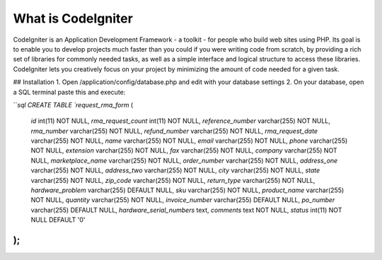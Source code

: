 ###################
What is CodeIgniter
###################

CodeIgniter is an Application Development Framework - a toolkit - for people
who build web sites using PHP. Its goal is to enable you to develop projects
much faster than you could if you were writing code from scratch, by providing
a rich set of libraries for commonly needed tasks, as well as a simple
interface and logical structure to access these libraries. CodeIgniter lets
you creatively focus on your project by minimizing the amount of code needed
for a given task.

## Installation
1. Open /application/config/database.php and edit with your database settings
2. On your database, open a SQL terminal paste this and execute:

```sql
CREATE TABLE `request_rma_form` (
  `id` int(11) NOT NULL,
  `rma_request_count` int(11) NOT NULL,
  `reference_number` varchar(255) NOT NULL,
  `rma_number` varchar(255) NOT NULL,
  `refund_number` varchar(255) NOT NULL,
  `rma_request_date` varchar(255) NOT NULL,
  `name` varchar(255) NOT NULL,
  `email` varchar(255) NOT NULL,
  `phone` varchar(255) NOT NULL,
  `extension` varchar(255) NOT NULL,
  `fax` varchar(255) NOT NULL,
  `company` varchar(255) NOT NULL,
  `marketplace_name` varchar(255) NOT NULL,
  `order_number` varchar(255) NOT NULL,
  `address_one` varchar(255) NOT NULL,
  `address_two` varchar(255) NOT NULL,
  `city` varchar(255) NOT NULL,
  `state` varchar(255) NOT NULL,
  `zip_code` varchar(255) NOT NULL,
  `return_type` varchar(255) NOT NULL,
  `hardware_problem` varchar(255) DEFAULT NULL,
  `sku` varchar(255) NOT NULL,
  `product_name` varchar(255) NOT NULL,
  `quantity` varchar(255) NOT NULL,
  `invoice_number` varchar(255) DEFAULT NULL,
  `po_number` varchar(255) DEFAULT NULL,
  `hardware_serial_numbers` text,
  `comments` text NOT NULL,
  `status` int(11) NOT NULL DEFAULT '0'
);
```
